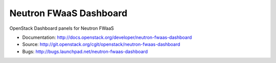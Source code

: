 ========================
Neutron FWaaS Dashboard
========================

OpenStack Dashboard panels for Neutron FWaaS

* Documentation: http://docs.openstack.org/developer/neutron-fwaas-dashboard
* Source: http://git.openstack.org/cgit/openstack/neutron-fwaas-dashboard
* Bugs: http://bugs.launchpad.net/neutron-fwaas-dashboard
